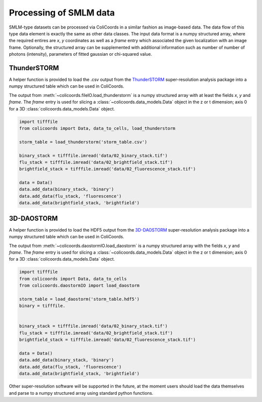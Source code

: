 Processing of SMLM data
=======================

SMLM-type datasets can be processed via ColiCoords in a similar fashion as image-based data. The data flow of this type
data element is exactly the same as other data classes. The input data format is a numpy structured array, where the
required entires are `x`, `y` coordinates as well as a `frame` entry which associated the given localization with an image
frame. Optionally, the structured array can be supplemented with additional information such as number of number of
photons (intensity), parameters of fitted gaussian or chi-squared value.

ThunderSTORM
~~~~~~~~~~~~

A helper function is provided to load the .csv output from the ThunderSTORM_ super-resolution analysis package into a
numpy structured table which can be used in ColiCoords.

The output from :meth:`~colicoords.fileIO.load_thunderstorm` is a numpy structured array with at least the fields `x`,
`y` and `frame`. The `frame` entry is used for slicing a :class:`~colicoords.data_models.Data` object in the z or t
dimension; axis 0 for a 3D :class:`colicoords.data_models.Data` object.

.. code-block:: python

    import tifffile
    from colicoords import Data, data_to_cells, load_thunderstorm

    storm_table = load_thunderstorm('storm_table.csv')

    binary_stack = tifffile.imread('data/02_binary_stack.tif')
    flu_stack = tifffile.imread('data/02_brightfield_stack.tif')
    brightfield_stack = tifffile.imread('data/02_fluorescence_stack.tif')

    data = Data()
    data.add_data(binary_stack, 'binary')
    data.add_data(flu_stack, 'fluorescence')
    data.add_data(brightfield_stack, 'brightfield')



.. _ThunderSTORM: http://zitmen.github.io/thunderstorm/

3D-DAOSTORM
~~~~~~~~~~~

A helper function is provided to load the HDF5 output from the 3D-DAOSTORM_ super-resolution analysis package into a
numpy structured table which can be used in ColiCoords.

The output from :meth:`~colicoords.daostormIO.load_daostorm` is a numpy structured array with the fields `x`,
`y` and `frame`. The `frame` entry is used for slicing a :class:`~colicoords.data_models.Data` object in the z or t
dimension; axis 0 for a 3D :class:`colicoords.data_models.Data` object.

.. code-block:: python

    import tifffile
    from colicoords import Data, data_to_cells
    from colicoords.daostormIO import load_daostorm

    storm_table = load_daostorm('storm_table.hdf5')
    binary = tifffile.


    binary_stack = tifffile.imread('data/02_binary_stack.tif')
    flu_stack = tifffile.imread('data/02_brightfield_stack.tif')
    brightfield_stack = tifffile.imread('data/02_fluorescence_stack.tif')

    data = Data()
    data.add_data(binary_stack, 'binary')
    data.add_data(flu_stack, 'fluorescence')
    data.add_data(brightfield_stack, 'brightfield')



.. _3D-DAOSTORM: https://github.com/ZhuangLab/storm-analysis


Other super-resolution software will be supported in the future, at the moment users should load the data themselves and
parse to a numpy structured array using standard python functions.
